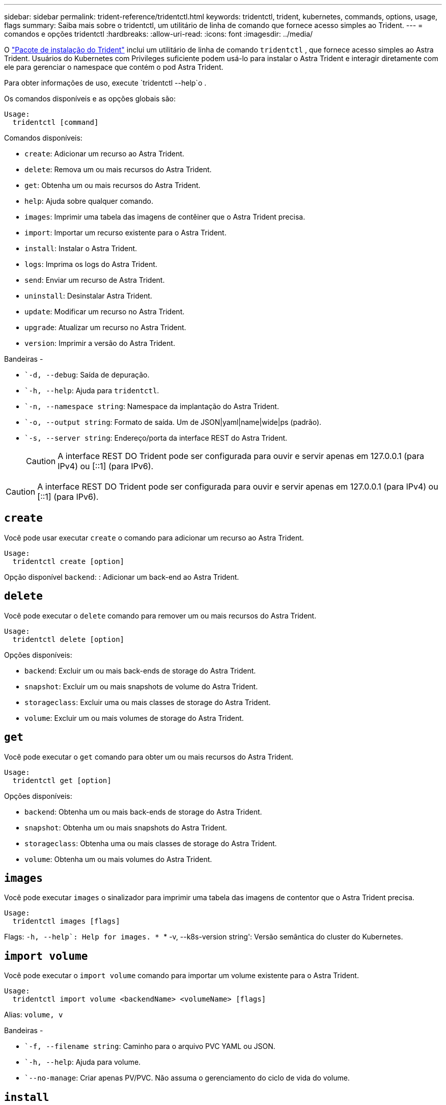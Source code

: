 ---
sidebar: sidebar 
permalink: trident-reference/tridentctl.html 
keywords: tridentctl, trident, kubernetes, commands, options, usage, flags 
summary: Saiba mais sobre o tridentctl, um utilitário de linha de comando que fornece acesso simples ao Trident. 
---
= comandos e opções tridentctl
:hardbreaks:
:allow-uri-read: 
:icons: font
:imagesdir: ../media/


[role="lead"]
O https://github.com/NetApp/trident/releases["Pacote de instalação do Trident"^] inclui um utilitário de linha de comando `tridentctl` , que fornece acesso simples ao Astra Trident. Usuários do Kubernetes com Privileges suficiente podem usá-lo para instalar o Astra Trident e interagir diretamente com ele para gerenciar o namespace que contém o pod Astra Trident.

Para obter informações de uso, execute `tridentctl --help`o .

Os comandos disponíveis e as opções globais são:

[listing]
----
Usage:
  tridentctl [command]
----
Comandos disponíveis:

* `create`: Adicionar um recurso ao Astra Trident.
* `delete`: Remova um ou mais recursos do Astra Trident.
* `get`: Obtenha um ou mais recursos do Astra Trident.
* `help`: Ajuda sobre qualquer comando.
* `images`: Imprimir uma tabela das imagens de contêiner que o Astra Trident precisa.
* `import`: Importar um recurso existente para o Astra Trident.
* `install`: Instalar o Astra Trident.
* `logs`: Imprima os logs do Astra Trident.
* `send`: Enviar um recurso de Astra Trident.
* `uninstall`: Desinstalar Astra Trident.
* `update`: Modificar um recurso no Astra Trident.
* `upgrade`: Atualizar um recurso no Astra Trident.
* `version`: Imprimir a versão do Astra Trident.


Bandeiras -

* ``-d, --debug`: Saída de depuração.
* ``-h, --help`: Ajuda para `tridentctl`.
* ``-n, --namespace string`: Namespace da implantação do Astra Trident.
* ``-o, --output string`: Formato de saída. Um de JSON|yaml|name|wide|ps (padrão).
* ``-s, --server string`: Endereço/porta da interface REST do Astra Trident.
+

CAUTION: A interface REST DO Trident pode ser configurada para ouvir e servir apenas em 127.0.0.1 (para IPv4) ou [::1] (para IPv6).




CAUTION: A interface REST DO Trident pode ser configurada para ouvir e servir apenas em 127.0.0.1 (para IPv4) ou [::1] (para IPv6).



== `create`

Você pode usar executar `create` o comando para adicionar um recurso ao Astra Trident.

[listing]
----
Usage:
  tridentctl create [option]
----
Opção disponível
`backend`: : Adicionar um back-end ao Astra Trident.



== `delete`

Você pode executar o `delete` comando para remover um ou mais recursos do Astra Trident.

[listing]
----
Usage:
  tridentctl delete [option]
----
Opções disponíveis:

* `backend`: Excluir um ou mais back-ends de storage do Astra Trident.
* `snapshot`: Excluir um ou mais snapshots de volume do Astra Trident.
* `storageclass`: Excluir uma ou mais classes de storage do Astra Trident.
* `volume`: Excluir um ou mais volumes de storage do Astra Trident.




== `get`

Você pode executar o `get` comando para obter um ou mais recursos do Astra Trident.

[listing]
----
Usage:
  tridentctl get [option]
----
Opções disponíveis:

* `backend`: Obtenha um ou mais back-ends de storage do Astra Trident.
* `snapshot`: Obtenha um ou mais snapshots do Astra Trident.
* `storageclass`: Obtenha uma ou mais classes de storage do Astra Trident.
* `volume`: Obtenha um ou mais volumes do Astra Trident.




== `images`

Você pode executar `images` o sinalizador para imprimir uma tabela das imagens de contentor que o Astra Trident precisa.

[listing]
----
Usage:
  tridentctl images [flags]
----
Flags: ``-h, --help`: Help for images.
* ``* -v, --k8s-version string': Versão semântica do cluster do Kubernetes.



== `import volume`

Você pode executar o `import volume` comando para importar um volume existente para o Astra Trident.

[listing]
----
Usage:
  tridentctl import volume <backendName> <volumeName> [flags]
----
Alias:
`volume, v`

Bandeiras -

* ``-f, --filename string`: Caminho para o arquivo PVC YAML ou JSON.
* ``-h, --help`: Ajuda para volume.
* ``--no-manage`: Criar apenas PV/PVC. Não assuma o gerenciamento do ciclo de vida do volume.




== `install`

Você pode executar `install` os sinalizadores para instalar o Astra Trident.

[listing]
----
Usage:
  tridentctl install [flags]
----
Bandeiras -

* ``--autosupport-image string`: A imagem do contentor para telemetria AutoSupport (predefinição "NetApp/Trident AutoSupport:20.07.0").
* ``--autosupport-proxy string`: O endereço/porta de um proxy para o envio de telemetria AutoSupport.
* ``--csi`: Instalar o CSI Trident (substituir apenas para Kubernetes 1,13, requer portões de recurso).
* ``--enable-node-prep`: Tentativa de instalar os pacotes necessários nos nós.
* ``--generate-custom-yaml`: Gere arquivos YAML sem instalar nada.
* ``-h, --help`: Ajuda para instalar.
* ``--http-request-timeout`: Substituir o tempo limite da solicitação HTTP para a API REST do controlador Trident (1m30s padrão).
* ``--image-registry string`: O endereço/porta de um Registro de imagem interno.
* ``--k8s-timeout duration`: O tempo limite para todas as operações do Kubernetes (3m0s padrão).
* ``--kubelet-dir string`: A localização do host do estado interno do kubelet (padrão "/var/lib/kubelet").
* ``--log-format string`: O formato de log Astra Trident (texto, json) (texto padrão).
* ``--pv string`: O nome do PV legado usado pelo Astra Trident garante que isso não existe (padrão "Trident").
* ``--pvc string`: O nome do PVC legado usado pelo Astra Trident garante que isso não existe (padrão "Trident").
* ``--silence-autosupport`: Não envie pacotes AutoSupport automaticamente para o NetApp (padrão verdadeiro).
* ``--silent`: Desativar a saída MOST durante a instalação.
* ``--trident-image string`: A imagem Astra Trident a instalar.
* ``--use-custom-yaml`: Use todos os arquivos YAML existentes que existem no diretório de configuração.
* ``--use-ipv6`: Utilizar o IPv6 para a comunicação do Astra Trident.




== `logs`

Você pode executar `logs` os sinalizadores para imprimir os logs do Astra Trident.

[listing]
----
Usage:
  tridentctl logs [flags]
----
Bandeiras -

* ``-a, --archive`: Crie um arquivo de suporte com todos os logs, a menos que especificado de outra forma.
* ``-h, --help`: Ajuda para logs.
* ``-l, --log string`: Log do Astra Trident para exibição. Um dos Trident|auto|Trident-operator|All (predefinição "auto").
* ``--node string`: O nome do nó Kubernetes do qual você pode coletar logs do pod de nó.
* ``-p, --previous`: Obter os logs para a instância de contentor anterior, se ela existir.
* ``--sidecars`: Obter os logs para os recipientes sidecar.




== `send`

Você pode executar o `send` comando para enviar um recurso do Astra Trident.

[listing]
----
Usage:
  tridentctl send [option]
----
Opção disponível
`autosupport`: : Enviar um arquivo AutoSupport para o NetApp.



== `uninstall`

Você pode executar `uninstall` os sinalizadores para desinstalar o Astra Trident.

[listing]
----
Usage:
  tridentctl uninstall [flags]
----
Bandeiras: * `-h, --help`: Ajuda para desinstalar.  `--silent`* : Desative a saída MOST durante a desinstalação.



== `update`

Você pode executar os `update` comandos para modificar um recurso no Astra Trident.

[listing]
----
Usage:
  tridentctl update [option]
----
Opções disponíveis
`backend`: : Atualize um back-end no Astra Trident.



== `upgrade`

Você pode executar os `upgrade` comandos para atualizar um recurso no Astra Trident.

[listing]
----
Usage:
tridentctl upgrade [option]
----
Opção disponível
`volume`: : Atualize um ou mais volumes persistentes de NFS/iSCSI para CSI.



== `version`

Você pode executar `version` os sinalizadores para imprimir a versão do `tridentctl` e o serviço Trident em execução.

[listing]
----
Usage:
  tridentctl version [flags]
----
Bandeiras: * `--client`: Apenas versão do cliente (nenhum servidor necessário).  `-h, --help`* : Ajuda para a versão.
